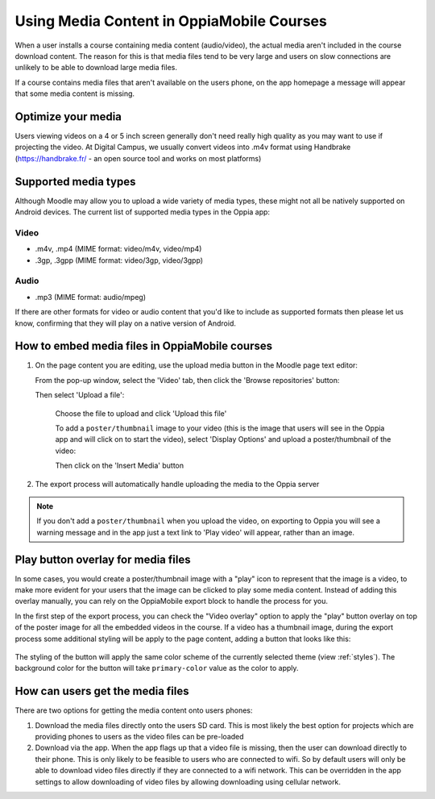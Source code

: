 Using Media Content in OppiaMobile Courses
======================================================

When a user installs a course containing media content (audio/video), the actual media aren't
included in the course download content. The reason for this is that media files 
tend to be very large and users on slow connections are unlikely to be able to 
download large media files.

If a course contains media files that aren't available on the users phone, on 
the app homepage a message will appear that some media content is missing.

Optimize your media
--------------------

Users viewing videos on a 4 or 5 inch screen generally don't need really high
quality as you may want to use if projecting the video. At Digital Campus, we
usually convert videos into .m4v format using Handbrake (https://handbrake.fr/
- an open source tool and works on most platforms)

Supported media types
---------------------

Although Moodle may allow you to upload a wide variety of media types, these 
might not all be natively supported on Android devices. The current list of 
supported media types in the Oppia app:

Video
~~~~~

* .m4v, .mp4 (MIME format: video/m4v, video/mp4)
* .3gp, .3gpp (MIME format: video/3gp, video/3gpp)

Audio
~~~~~

* .mp3 (MIME format: audio/mpeg)

If there are other formats for video or audio content that you'd like to include
as supported formats then please let us know, confirming that they will play on
a native version of Android.

How to embed media files in OppiaMobile courses
-------------------------------------------------

#. On the page content you are editing, use the upload media button in the
   Moodle page text editor:
   
   .. image:: images/moodle-media-embed.png
   
   From the pop-up window, select the 'Video' tab, then click the 'Browse
   repositories' button:
   
   .. image:: images/insert-media.png
   
   Then select 'Upload a file':
   
	.. image:: images/upload-file.png
	
	Choose the file to upload and click 'Upload this file'
	
	To add a ``poster/thumbnail`` image to your video (this is the image that 
	users will see in the Oppia app and will click on to start the video),
	select 'Display Options' and upload a poster/thumbnail of the video:
	
	.. image:: images/add-poster.png
	
	Then click on the 'Insert Media' button
	
#. The export process will automatically handle uploading the media to the Oppia
   server

.. note::
	
	If you don't add a ``poster/thumbnail`` when you upload the video, on 
	exporting to Oppia you will see a warning message and in the app just a text
	link to 'Play video' will appear, rather than an image.


Play button overlay for media files
----------------------------------

In some cases, you would create a poster/thumbnail image with a "play" icon to 
represent that the image is a video, to make more evident for your users that 
the image can be clicked to play some media content. Instead of adding this
overlay manually, you can rely on the OppiaMobile export block to handle the 
process for you.

In the first step of the export process, you can check the "Video overlay" option
to apply the "play" button overlay on top of the poster image for all the
embedded videos in the course. If a video has a thumbnail image, during the
export process some additional styling will be apply to the page content, adding
a button that looks like this:

   .. image:: images/play-button-overlay.png

The styling of the button will apply the same color scheme of the currently
selected theme (view :ref:`styles`). The background color for the button will
take ``primary-color`` value as the color to apply.


How can users get the media files
----------------------------------

There are two options for getting the media content onto users phones:

#. Download the media files directly onto the users SD card. This is most 
   likely the best option for projects which are providing phones to users as 
   the video files can be pre-loaded
#. Download via the app. When the app flags up that a video file is missing, 
   then the user can download directly to their phone. This is only likely to be
   feasible to users who are connected to wifi. So by default users will only be 
   able to download video files directly if they are connected to a wifi network. 
   This can be overridden in the app settings to allow downloading of video 
   files by allowing downloading using cellular network.
